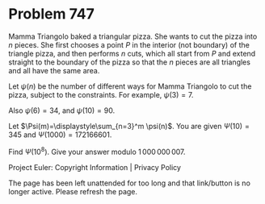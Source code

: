 *   Problem 747

   Mamma Triangolo baked a triangular pizza. She wants to cut the pizza into
   $n$ pieces. She first chooses a point $P$ in the interior (not boundary)
   of the triangle pizza, and then performs $n$ cuts, which all start from
   $P$ and extend straight to the boundary of the pizza so that the $n$
   pieces are all triangles and all have the same area.

   Let $\psi(n)$ be the number of different ways for Mamma Triangolo to cut
   the pizza, subject to the constraints.
   For example, $\psi(3)=7$.

   Also $\psi(6)=34$, and $\psi(10)=90$.

   Let $\Psi(m)=\displaystyle\sum_{n=3}^m \psi(n)$. You are given
   $\Psi(10)=345$ and $\Psi(1000)=172166601$.

   Find $\Psi(10^8)$. Give your answer modulo $1\,000\,000\,007$.

   Project Euler: Copyright Information | Privacy Policy

   The page has been left unattended for too long and that link/button is no
   longer active. Please refresh the page.
